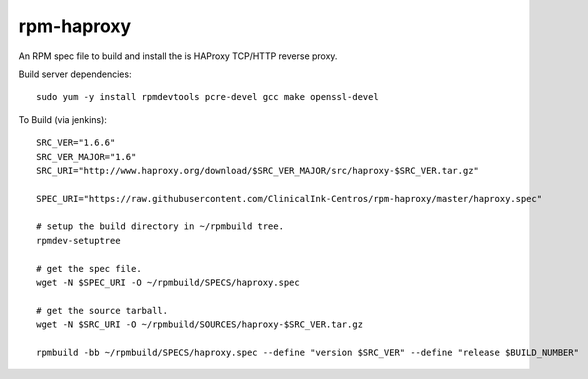 rpm-haproxy
==============

An RPM spec file to build and install the is HAProxy TCP/HTTP reverse proxy.

Build server dependencies::

 sudo yum -y install rpmdevtools pcre-devel gcc make openssl-devel


To Build (via jenkins)::

 SRC_VER="1.6.6"
 SRC_VER_MAJOR="1.6"
 SRC_URI="http://www.haproxy.org/download/$SRC_VER_MAJOR/src/haproxy-$SRC_VER.tar.gz"

 SPEC_URI="https://raw.githubusercontent.com/ClinicalInk-Centros/rpm-haproxy/master/haproxy.spec"

 # setup the build directory in ~/rpmbuild tree.
 rpmdev-setuptree

 # get the spec file.
 wget -N $SPEC_URI -O ~/rpmbuild/SPECS/haproxy.spec

 # get the source tarball.
 wget -N $SRC_URI -O ~/rpmbuild/SOURCES/haproxy-$SRC_VER.tar.gz

 rpmbuild -bb ~/rpmbuild/SPECS/haproxy.spec --define "version $SRC_VER" --define "release $BUILD_NUMBER"
